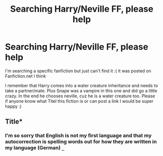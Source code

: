 #+TITLE: Searching Harry/Neville FF, please help

* Searching Harry/Neville FF, please help
:PROPERTIES:
:Author: TeamTonySpidey
:Score: 5
:DateUnix: 1553804274.0
:DateShort: 2019-Mar-29
:END:
I'm searching a specific fanfiction but just can't find it :( it was posted on Fanfiction.net I think

I remember that Harry comes into a water creature inheritance and needs to take a partner/mate. Plus Snape was a vampire in this one and did go a little crazy. In the end he chooses neville, cuz he is a water creature too. Please if anyone know what Titel this fiction is or can post a link I would be super happy :)


** Title*
:PROPERTIES:
:Author: GravityMyGuy
:Score: -4
:DateUnix: 1553823533.0
:DateShort: 2019-Mar-29
:END:

*** I'm so sorry that English is not my first language and that my autocorrection is spelling words out for how they are written in my language (German) =_=
:PROPERTIES:
:Author: TeamTonySpidey
:Score: 1
:DateUnix: 1556228956.0
:DateShort: 2019-Apr-26
:END:

